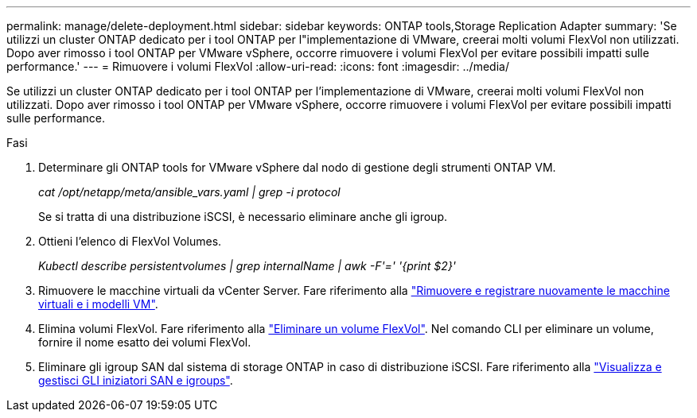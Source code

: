 ---
permalink: manage/delete-deployment.html 
sidebar: sidebar 
keywords: ONTAP tools,Storage Replication Adapter 
summary: 'Se utilizzi un cluster ONTAP dedicato per i tool ONTAP per l"implementazione di VMware, creerai molti volumi FlexVol non utilizzati. Dopo aver rimosso i tool ONTAP per VMware vSphere, occorre rimuovere i volumi FlexVol per evitare possibili impatti sulle performance.' 
---
= Rimuovere i volumi FlexVol
:allow-uri-read: 
:icons: font
:imagesdir: ../media/


[role="lead"]
Se utilizzi un cluster ONTAP dedicato per i tool ONTAP per l'implementazione di VMware, creerai molti volumi FlexVol non utilizzati. Dopo aver rimosso i tool ONTAP per VMware vSphere, occorre rimuovere i volumi FlexVol per evitare possibili impatti sulle performance.

.Fasi
. Determinare gli ONTAP tools for VMware vSphere dal nodo di gestione degli strumenti ONTAP VM.
+
_cat /opt/netapp/meta/ansible_vars.yaml | grep -i protocol_

+
Se si tratta di una distribuzione iSCSI, è necessario eliminare anche gli igroup.

. Ottieni l'elenco di FlexVol Volumes.
+
_Kubectl describe persistentvolumes | grep internalName | awk -F'=' '{print $2}'_

. Rimuovere le macchine virtuali da vCenter Server. Fare riferimento alla https://techdocs.broadcom.com/us/en/vmware-cis/vsphere/vsphere/8-0/vsphere-virtual-machine-administration-guide-8-0/managing-virtual-machinesvsphere-vm-admin/adding-and-removing-virtual-machinesvsphere-vm-admin.html#GUID-376174FE-F936-4BE4-B8C2-48EED42F110B-en["Rimuovere e registrare nuovamente le macchine virtuali e i modelli VM"].
. Elimina volumi FlexVol. Fare riferimento alla https://docs.netapp.com/us-en/ontap/volumes/delete-flexvol-task.html["Eliminare un volume FlexVol"]. Nel comando CLI per eliminare un volume, fornire il nome esatto dei volumi FlexVol.
. Eliminare gli igroup SAN dal sistema di storage ONTAP in caso di distribuzione iSCSI. Fare riferimento alla https://docs.netapp.com/us-en/ontap/san-admin/manage-san-initiators-task.html["Visualizza e gestisci GLI iniziatori SAN e igroups"].

